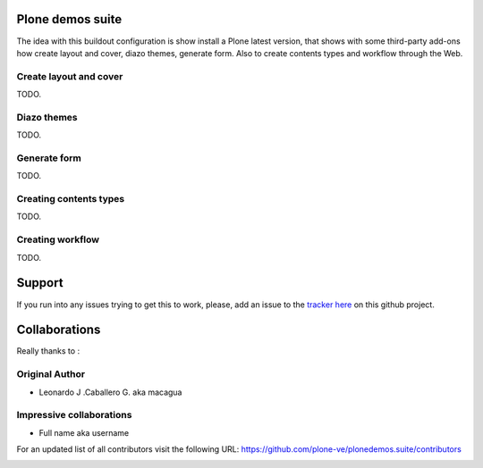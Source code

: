 Plone demos suite
=================

The idea with this buildout configuration is show install
a Plone latest version, that shows with some third-party
add-ons how create layout and cover, diazo themes, generate
form. Also to create contents types and workflow through the
Web.

Create layout and cover
-----------------------

TODO.

Diazo themes
------------

TODO.

Generate form
--------------

TODO.

Creating contents types
------------------------

TODO.

Creating workflow
------------------

TODO.

Support
=======

If you run into any issues trying to get this to work, please, add an
issue to the `tracker here`_ on this github project.

Collaborations
==============

Really thanks to :

Original Author
----------------

* Leonardo J .Caballero G. aka macagua

Impressive collaborations
-------------------------

* Full name aka username

For an updated list of all contributors visit the following URL: https://github.com/plone-ve/plonedemos.suite/contributors

.. image:: https://d2weczhvl823v0.cloudfront.net/plone-ve/plonedemos.suite/trend.png
   :alt: Bitdeli Badge
   :target: https://bitdeli.com/free

.. _tracker here: https://github.com/plone-ve/plonedemos.suite/issues